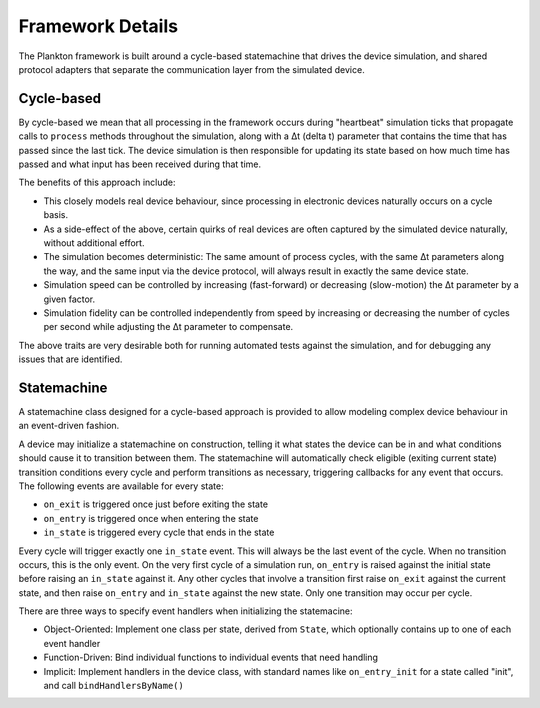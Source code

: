 Framework Details
-----------------

The Plankton framework is built around a cycle-based statemachine that
drives the device simulation, and shared protocol adapters that separate
the communication layer from the simulated device.

Cycle-based
^^^^^^^^^^^

By cycle-based we mean that all processing in the framework occurs
during "heartbeat" simulation ticks that propagate calls to ``process``
methods throughout the simulation, along with a Δt (delta t) parameter
that contains the time that has passed since the last tick. The device
simulation is then responsible for updating its state based on how much
time has passed and what input has been received during that time.

The benefits of this approach include:

-  This closely models real device behaviour, since processing in
   electronic devices naturally occurs on a cycle basis.
-  As a side-effect of the above, certain quirks of real devices are
   often captured by the simulated device naturally, without additional
   effort.
-  The simulation becomes deterministic: The same amount of process
   cycles, with the same Δt parameters along the way, and the same input
   via the device protocol, will always result in exactly the same
   device state.
-  Simulation speed can be controlled by increasing (fast-forward) or
   decreasing (slow-motion) the Δt parameter by a given factor.
-  Simulation fidelity can be controlled independently from speed by
   increasing or decreasing the number of cycles per second while
   adjusting the Δt parameter to compensate.

The above traits are very desirable both for running automated tests
against the simulation, and for debugging any issues that are
identified.

Statemachine
^^^^^^^^^^^^

A statemachine class designed for a cycle-based approach is provided to
allow modeling complex device behaviour in an event-driven fashion.

A device may initialize a statemachine on construction, telling it what
states the device can be in and what conditions should cause it to
transition between them. The statemachine will automatically check
eligible (exiting current state) transition conditions every cycle and
perform transitions as necessary, triggering callbacks for any event
that occurs. The following events are available for every state:

-  ``on_exit`` is triggered once just before exiting the state
-  ``on_entry`` is triggered once when entering the state
-  ``in_state`` is triggered every cycle that ends in the state

Every cycle will trigger exactly one ``in_state`` event. This will
always be the last event of the cycle. When no transition occurs, this
is the only event. On the very first cycle of a simulation run,
``on_entry`` is raised against the initial state before raising an
``in_state`` against it. Any other cycles that involve a transition
first raise ``on_exit`` against the current state, and then raise
``on_entry`` and ``in_state`` against the new state. Only one transition
may occur per cycle.

There are three ways to specify event handlers when initializing the
statemacine:

-  Object-Oriented: Implement one class per state, derived from
   ``State``, which optionally contains up to one of each event handler
-  Function-Driven: Bind individual functions to individual events that
   need handling
-  Implicit: Implement handlers in the device class, with standard names
   like ``on_entry_init`` for a state called "init", and call
   ``bindHandlersByName()``
